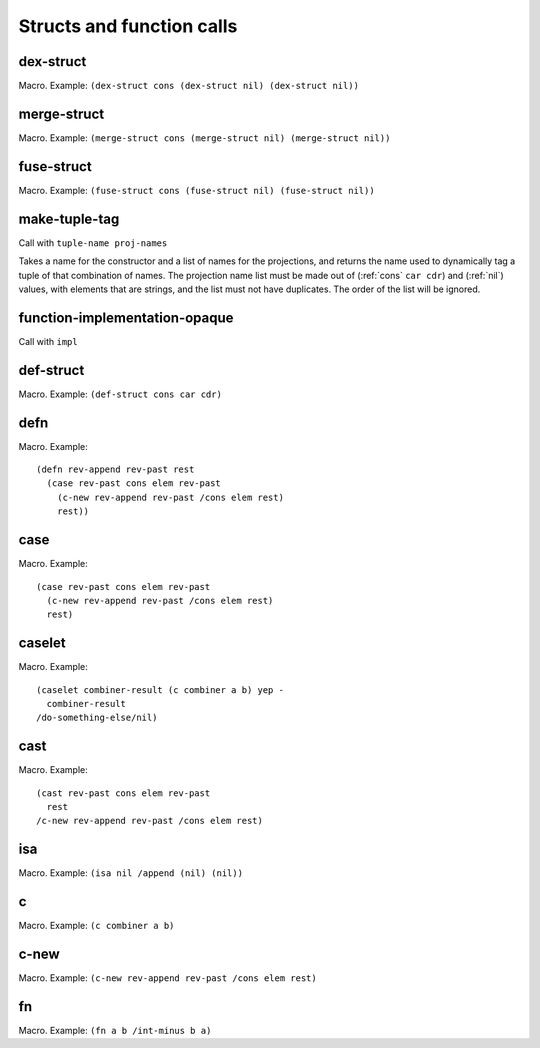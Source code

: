 Structs and function calls
==========================


.. _dex-struct:

dex-struct
----------

Macro. Example:
``(dex-struct cons (dex-struct nil) (dex-struct nil))``

.. todo:: Document this.


.. _merge-struct:

merge-struct
------------

Macro. Example:
``(merge-struct cons (merge-struct nil) (merge-struct nil))``

.. todo:: Document this.


.. _fuse-struct:

fuse-struct
-----------

Macro. Example:
``(fuse-struct cons (fuse-struct nil) (fuse-struct nil))``

.. todo:: Document this.


.. _make-tuple-tag:

make-tuple-tag
--------------

Call with ``tuple-name proj-names``

Takes a name for the constructor and a list of names for the projections, and returns the name used to dynamically tag a tuple of that combination of names. The projection name list must be made out of (:ref:`cons` ``car cdr``) and (:ref:`nil`) values, with elements that are strings, and the list must not have duplicates. The order of the list will be ignored.

..
  TODO: For now, this is the only thing that actually uses :ref:`cons` outside of a macro context. Even this should be changed to use tables, though. If anything else uses :ref:`cons`, we should take :ref:`cons` out of the macro docs and put it in miscellaneous.


.. function-implementation-opaque:

function-implementation-opaque
------------------------------

Call with ``impl``

.. todo:: Document this.


.. _def-struct:

def-struct
--------

Macro. Example: ``(def-struct cons car cdr)``

.. todo:: Document this.


.. _defn:

defn
----

Macro. Example::

  (defn rev-append rev-past rest
    (case rev-past cons elem rev-past
      (c-new rev-append rev-past /cons elem rest)
      rest))

.. todo:: Document this.


.. _case:

case
----

Macro. Example::

  (case rev-past cons elem rev-past
    (c-new rev-append rev-past /cons elem rest)
    rest)

.. todo:: Document this.


.. _caselet:

caselet
-------

Macro. Example::

  (caselet combiner-result (c combiner a b) yep -
    combiner-result
  /do-something-else/nil)

.. todo:: Document this.


.. _cast:

cast
----

Macro. Example::

  (cast rev-past cons elem rev-past
    rest
  /c-new rev-append rev-past /cons elem rest)

.. todo:: Document this.


.. _isa:

isa
---

Macro. Example: ``(isa nil /append (nil) (nil))``

.. todo:: Document this.


.. _c:

c
-

Macro. Example: ``(c combiner a b)``

.. todo:: Document this.


.. _c-new:

c-new
-----

Macro. Example: ``(c-new rev-append rev-past /cons elem rest)``

.. todo:: Document this.


.. _fn:

fn
--

Macro. Example: ``(fn a b /int-minus b a)``

.. todo:: Document this.
